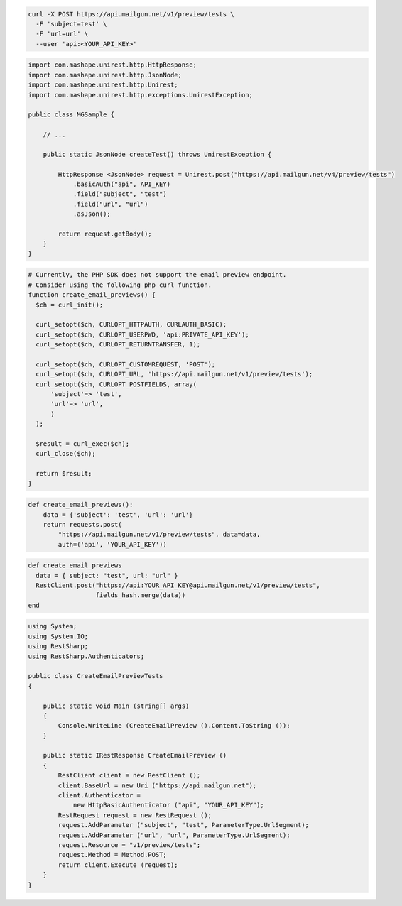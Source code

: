 .. code-block:: bash

  curl -X POST https://api.mailgun.net/v1/preview/tests \
    -F 'subject=test' \
    -F 'url=url' \
    --user 'api:<YOUR_API_KEY>'

.. code-block:: java

 import com.mashape.unirest.http.HttpResponse;
 import com.mashape.unirest.http.JsonNode;
 import com.mashape.unirest.http.Unirest;
 import com.mashape.unirest.http.exceptions.UnirestException;

 public class MGSample {

     // ...

     public static JsonNode createTest() throws UnirestException {

         HttpResponse <JsonNode> request = Unirest.post("https://api.mailgun.net/v4/preview/tests")
             .basicAuth("api", API_KEY)
             .field("subject", "test")
             .field("url", "url")
             .asJson();

         return request.getBody();
     }
 }

.. code-block:: php

  # Currently, the PHP SDK does not support the email preview endpoint.
  # Consider using the following php curl function.
  function create_email_previews() {
    $ch = curl_init();

    curl_setopt($ch, CURLOPT_HTTPAUTH, CURLAUTH_BASIC);
    curl_setopt($ch, CURLOPT_USERPWD, 'api:PRIVATE_API_KEY');
    curl_setopt($ch, CURLOPT_RETURNTRANSFER, 1);

    curl_setopt($ch, CURLOPT_CUSTOMREQUEST, 'POST');
    curl_setopt($ch, CURLOPT_URL, 'https://api.mailgun.net/v1/preview/tests');
    curl_setopt($ch, CURLOPT_POSTFIELDS, array(
        'subject'=> 'test',
        'url'=> 'url',
        )
    );

    $result = curl_exec($ch);
    curl_close($ch);

    return $result;
  }

.. code-block:: py

 def create_email_previews():
     data = {'subject': 'test', 'url': 'url'}
     return requests.post(
         "https://api.mailgun.net/v1/preview/tests", data=data,
         auth=('api', 'YOUR_API_KEY'))

.. code-block:: rb

 def create_email_previews
   data = { subject: "test", url: "url" }
   RestClient.post("https://api:YOUR_API_KEY@api.mailgun.net/v1/preview/tests",
                   fields_hash.merge(data))
 end

.. code-block:: csharp

 using System;
 using System.IO;
 using RestSharp;
 using RestSharp.Authenticators;

 public class CreateEmailPreviewTests
 {

     public static void Main (string[] args)
     {
         Console.WriteLine (CreateEmailPreview ().Content.ToString ());
     }

     public static IRestResponse CreateEmailPreview ()
     {
         RestClient client = new RestClient ();
         client.BaseUrl = new Uri ("https://api.mailgun.net");
         client.Authenticator =
             new HttpBasicAuthenticator ("api", "YOUR_API_KEY");
         RestRequest request = new RestRequest ();
         request.AddParameter ("subject", "test", ParameterType.UrlSegment);
         request.AddParameter ("url", "url", ParameterType.UrlSegment);
         request.Resource = "v1/preview/tests";
         request.Method = Method.POST;
         return client.Execute (request);
     }
 }

